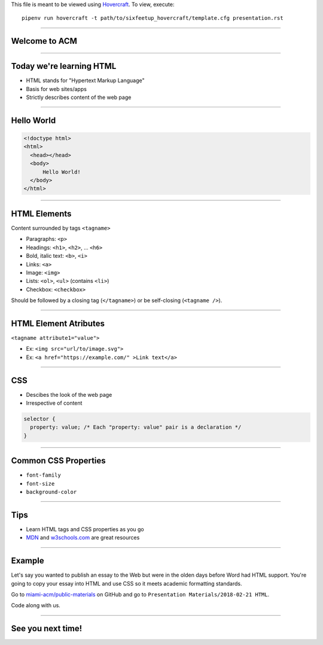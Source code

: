 .. _Hovercraft: https://github.com/regebro/hovercraft
.. Suggested template: https://github.com/sixfeetup/sixfeetup_hovercraft

  :title: ACM Meeting Slides
  :data-transition-duration: 1000

This file is meant to be viewed using Hovercraft_.
To view, execute::

  pipenv run hovercraft -t path/to/sixfeetup_hovercraft/template.cfg presentation.rst

----

Welcome to ACM
==============

----

Today we're learning HTML
=========================

* HTML stands for "Hypertext Markup Language"
* Basis for web sites/apps
* Strictly describes content of the web page

----

Hello World
===========

.. code:: html

  <!doctype html>
  <html>
    <head></head>
    <body>
        Hello World!
    </body>
  </html>

----

HTML Elements
==============

Content surrounded by tags ``<tagname>``

* Paragraphs: ``<p>``
* Headings: ``<h1>``, ``<h2>``, ... ``<h6>``
* Bold, italic text: ``<b>``, ``<i>``
* Links: ``<a>``
* Image: ``<img>``
* Lists: ``<ol>``, ``<ul>`` (contains ``<li>``)
* Checkbox: ``<checkbox>``

Should be followed by a closing tag (``</tagname>``)
or be self-closing (``<tagname />``).

----

HTML Element Atributes
======================

``<tagname attribute1="value">``

* Ex: ``<img src="url/to/image.svg">``
* Ex: ``<a href="https://example.com/" >Link text</a>``

----

CSS
===

* Descibes the look of the web page
* Irrespective of content

.. code:: CSS

  selector {
    property: value; /* Each "property: value" pair is a declaration */
  }

----

Common CSS Properties
=====================

* ``font-family``
* ``font-size``
* ``background-color``

----

Tips
====

.. _MDN: https://developer.mozilla.org/en-US/
.. _w3schools.com: https://www.w3schools.com/

* Learn HTML tags and CSS properties as you go
* MDN_ and w3schools.com_ are great resources

----

Example
=======

.. _miami-acm/public-materials: https://github.com/miami-acm/public-materials/tree/master/Presentation%20Materials/2018-02-21%20HTML

Let's say you wanted to publish an essay to the Web
but were in the olden days before Word had HTML support.
You're going to copy your essay into HTML and use CSS so it meets
academic formatting standards.

Go to `miami-acm/public-materials`_ on GitHub and go to
``Presentation Materials/2018-02-21 HTML``.

Code along with us.

----

See you next time!
==================
